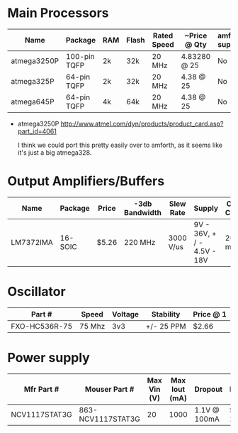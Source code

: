 * Main Processors

  | Name        | Package      | RAM | Flash | Rated Speed | ~Price @ Qty | amforth support |
  |-------------+--------------+-----+-------+-------------+--------------+-----------------|
  | atmega3250P | 100-pin TQFP | 2k  | 32k   | 20 MHz      | 4.83280 @ 25 | No              |
  | atmega325P  | 64-pin TQFP  | 2k  | 32k   | 20 MHz      | 4.38 @ 25    | No              |
  | atmega645P  | 64-pin TQFP  | 4k  | 64k   | 20 MHz      | 4.38 @ 25    | No              |
  |-------------+--------------+-----+-------+-------------+--------------+-----------------|

  - atmega3250P
    http://www.atmel.com/dyn/products/product_card.asp?part_id=4061

    I think we could port this pretty easily over to amforth, as it
    seems like it's just a big atmega328.

* Output Amplifiers/Buffers

  | Name      | Package | Price | -3db Bandwidth | Slew Rate | Supply                     | Output Current |
  |-----------+---------+-------+----------------+-----------+----------------------------+----------------|
  | LM7372IMA | 16-SOIC | $5.26 | 220 MHz        | 3000 V/us | 9V - 36V, + / - 4.5V - 18V | 260 mA         |
  |-----------+---------+-------+----------------+-----------+----------------------------+----------------|
* Oscillator

  | Part #        | Speed  | Voltage | Stability  | Price @ 1 |
  |---------------+--------+---------+------------+-----------|
  | FXO-HC536R-75 | 75 Mhz | 3v3     | +/- 25 PPM | $2.66     |


* Power supply
  | Mfr Part #    | Mouser Part #     | Max Vin (V) | Max Iout (mA) | Dropout      | Package | Price @ 1 |
  |---------------+-------------------+-------------+---------------+--------------+---------+-----------|
  | NCV1117STAT3G | 863-NCV1117STAT3G |          20 |          1000 | 1.1V @ 100mA | SOT-223 | $0.98     |


